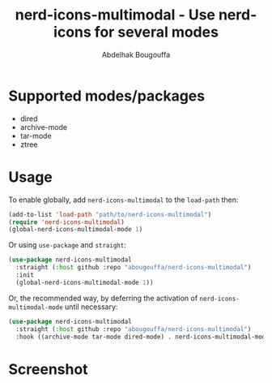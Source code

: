 #+title: nerd-icons-multimodal - Use nerd-icons for several modes
#+author: Abdelhak Bougouffa
#+language: en

* Supported modes/packages

- dired
- archive-mode
- tar-mode
- ztree

* Usage

To enable globally, add ~nerd-icons-multimodal~ to the ~load-path~ then:

#+begin_src emacs-lisp
(add-to-list 'load-path "path/to/nerd-icons-multimodal")
(require 'nerd-icons-multimodal)
(global-nerd-icons-multimodal-mode 1)
#+end_src

Or using ~use-package~ and ~straight~:

#+begin_src emacs-lisp
(use-package nerd-icons-multimodal
  :straight (:host github :repo "abougouffa/nerd-icons-multimodal")
  :init
  (global-nerd-icons-multimodal-mode 1))
#+end_src

Or, the recommended way, by deferring the activation of ~nerd-icons-multimodal-mode~ until necessary:

#+begin_src emacs-lisp
(use-package nerd-icons-multimodal
  :straight (:host github :repo "abougouffa/nerd-icons-multimodal")
  :hook ((archive-mode tar-mode dired-mode) . nerd-icons-multimodal-mode))
#+end_src

* Screenshot

[[file:screenshot.png]]
